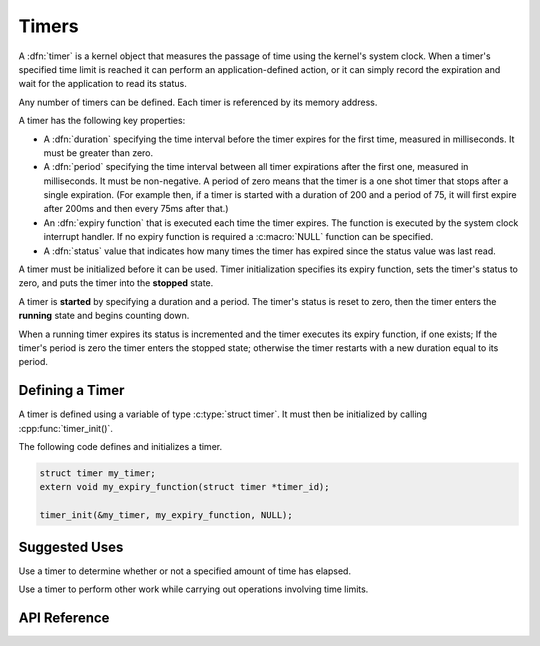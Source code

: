 Timers
######

A :dfn:`timer` is a kernel object that measures the passage of time
using the kernel's system clock. When a timer's specified time limit
is reached it can perform an application-defined action,
or it can simply record the expiration and wait for the application
to read its status.

Any number of timers can be defined. Each timer is referenced by its
memory address.

A timer has the following key properties:

* A :dfn:`duration` specifying the time interval before the timer expires
  for the first time, measured in milliseconds. It must be greater than zero.

* A :dfn:`period` specifying the time interval between all timer expirations
  after the first one, measured in milliseconds. It must be non-negative.
  A period of zero means that the timer is a one shot timer that stops
  after a single expiration. (For example then, if a timer is started with a
  duration of 200 and a period of 75, it will first expire after 200ms and
  then every 75ms after that.)

* An :dfn:`expiry function` that is executed each time the timer expires.
  The function is executed by the system clock interrupt handler.
  If no expiry function is required a :c:macro:`NULL` function can be specified.

* A :dfn:`status` value that indicates how many times the timer has expired
  since the status value was last read.

A timer must be initialized before it can be used. Timer initialization specifies its
expiry function, sets the timer's status to zero,
and puts the timer into the **stopped** state.

A timer is **started** by specifying a duration and a period.
The timer's status is reset to zero, then the timer enters
the **running** state and begins counting down.

When a running timer expires its status is incremented
and the timer executes its expiry function, if one exists;
If the timer's period is zero the timer enters the stopped state;
otherwise the timer restarts with a new duration equal to its period.

Defining a Timer
================

A timer is defined using a variable of type :c:type:`struct timer`.
It must then be initialized by calling :cpp:func:`timer_init()`.

The following code defines and initializes a timer.

.. code-block:: c

    struct timer my_timer;
    extern void my_expiry_function(struct timer *timer_id);

    timer_init(&my_timer, my_expiry_function, NULL);

Suggested Uses
==============

Use a timer to determine whether or not a specified amount of time
has elapsed.

Use a timer to perform other work while carrying out operations
involving time limits.

API Reference
=============

.. doxygengroup:: timer_apis
